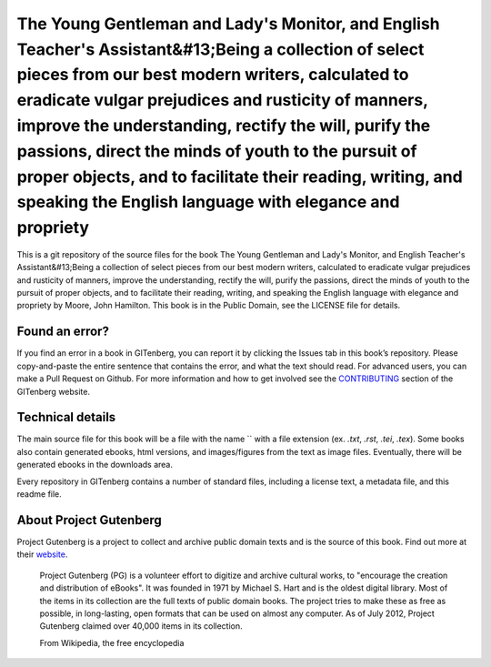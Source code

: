 =====================
The Young Gentleman and Lady's Monitor, and English Teacher's Assistant&#13;Being a collection of select pieces from our best modern writers, calculated to eradicate vulgar prejudices and rusticity of manners, improve the understanding, rectify the will, purify the passions, direct the minds of youth to the pursuit of proper objects, and to facilitate their reading, writing, and speaking the English language with elegance and propriety
=====================


This is a git repository of the source files for the book The Young Gentleman and Lady's Monitor, and English Teacher's Assistant&#13;Being a collection of select pieces from our best modern writers, calculated to eradicate vulgar prejudices and rusticity of manners, improve the understanding, rectify the will, purify the passions, direct the minds of youth to the pursuit of proper objects, and to facilitate their reading, writing, and speaking the English language with elegance and propriety by Moore, John Hamilton. This book is in the Public Domain, see the LICENSE file for details.

Found an error?
===============
If you find an error in a book in GITenberg, you can report it by clicking the Issues tab in this book’s repository. Please copy-and-paste the entire sentence that contains the error, and what the text should read. For advanced users, you can make a Pull Request on Github.  For more information and how to get involved see the CONTRIBUTING_ section of the GITenberg website.

.. _CONTRIBUTING: http://gitenberg.github.com/#contributing


Technical details
=================
The main source file for this book will be a file with the name `` with a file extension (ex. `.txt`, `.rst`, `.tei`, `.tex`). Some books also contain generated ebooks, html versions, and images/figures from the text as image files. Eventually, there will be generated ebooks in the downloads area.

Every repository in GITenberg contains a number of standard files, including a license text, a metadata file, and this readme file.


About Project Gutenberg
=======================
Project Gutenberg is a project to collect and archive public domain texts and is the source of this book. Find out more at their website_.

    Project Gutenberg (PG) is a volunteer effort to digitize and archive cultural works, to "encourage the creation and distribution of eBooks". It was founded in 1971 by Michael S. Hart and is the oldest digital library. Most of the items in its collection are the full texts of public domain books. The project tries to make these as free as possible, in long-lasting, open formats that can be used on almost any computer. As of July 2012, Project Gutenberg claimed over 40,000 items in its collection.

    From Wikipedia, the free encyclopedia

.. _website: http://www.gutenberg.org/